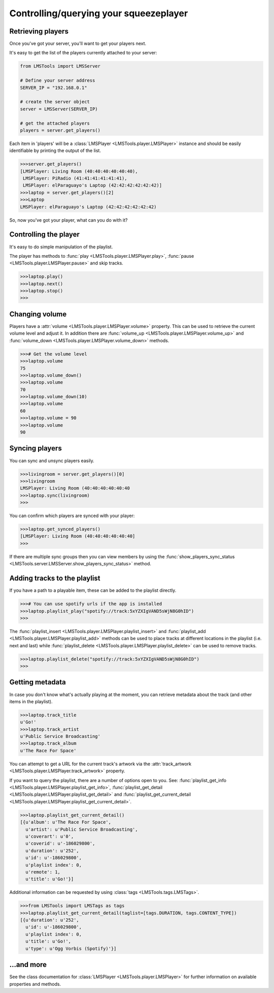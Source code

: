 .. _player-example:

Controlling/querying your squeezeplayer
=======================================

Retrieving players
------------------

Once you've got your server, you'll want to get your players next.

It's easy to get the list of the players currently attached to your server:

.. code-block:: python

    from LMSTools import LMSServer

    # Define your server address
    SERVER_IP = "192.168.0.1"

    # create the server object
    server = LMSServer(SERVER_IP)

    # get the attached players
    players = server.get_players()

Each item in 'players' will be a :class:`LMSPlayer <LMSTools.player.LMSPlayer>` \
instance and should be easily identifiable by printing the output of the list.

.. code-block:: python

    >>>server.get_players()
    [LMSPlayer: Living Room (40:40:40:40:40:40),
     LMSPlayer: PiRadio (41:41:41:41:41:41),
     LMSPlayer: elParaguayo's Laptop (42:42:42:42:42:42)]
    >>>laptop = server.get_players()[2]
    >>>Laptop
    LMSPlayer: elParaguayo's Laptop (42:42:42:42:42:42)

So, now you've got your player, what can you do with it?

Controlling the player
----------------------

It's easy to do simple manipulation of the playlist.

The player has methods to :func:`play <LMSTools.player.LMSPlayer.play>`, \
:func:`pause <LMSTools.player.LMSPlayer.pause>` and skip tracks.

.. code-block:: python

    >>>laptop.play()
    >>>laptop.next()
    >>>laptop.stop()
    >>>

Changing volume
---------------

Players have a :attr:`volume <LMSTools.player.LMSPlayer.volume>` property. This \
can be used to retrieve the current volume level and adjust it. In addition \
there are :func:`volume_up <LMSTools.player.LMSPlayer.volume_up>` and \
:func:`volume_down <LMSTools.player.LMSPlayer.volume_down>` methods.

.. code-block:: python

    >>># Get the volume level
    >>>laptop.volume
    75
    >>>laptop.volume_down()
    >>>laptop.volume
    70
    >>>laptop.volume_down(10)
    >>>laptop.volume
    60
    >>>laptop.volume = 90
    >>>laptop.volume
    90

Syncing players
---------------

You can sync and unsync players easily.

.. code-block:: python

    >>>livingroom = server.get_players()[0]
    >>>livingroom
    LMSPlayer: Living Room (40:40:40:40:40:40
    >>>laptop.sync(livingroom)
    >>>

You can confirm which players are synced with your player:

.. code-block:: python

    >>>laptop.get_synced_players()
    [LMSPlayer: Living Room (40:40:40:40:40:40]
    >>>

If there are multiple sync groups then you can view members by using the \
:func:`show_players_sync_status <LMSTools.server.LMSServer.show_players_sync_status>` \
method.

Adding tracks to the playlist
-----------------------------

If you have a path to a playable item, these can be added to the playlist \
directly.

.. code-block:: python

    >>># You can use spotify urls if the app is installed
    >>>laptop.playlist_play("spotify://track:5xYZXIgVAND5sWjN8G0hID")
    >>>

The :func:`playlist_insert <LMSTools.player.LMSPlayer.playlist_insert>` and \
:func:`playlist_add <LMSTools.player.LMSPlayer.playlist_add>` methods can be \
used to place tracks at different locations in the playlist (i.e. next and \
last) while :func:`playlist_delete <LMSTools.player.LMSPlayer.playlist_delete>` \
can be used to remove tracks.

.. code-block:: python

    >>>laptop.playlist_delete("spotify://track:5xYZXIgVAND5sWjN8G0hID")
    >>>

.. _player-metadata:

Getting metadata
----------------

In case you don't know what's actually playing at the moment, you can retrieve \
metadata about the track (and other items in the playlist).

.. code-block:: python

    >>>laptop.track_title
    u'Go!'
    >>>laptop.track_artist
    u'Public Service Broadcasting'
    >>>laptop.track_album
    u'The Race For Space'

You can attempt to get a URL for the current track's artwork via the \
:attr:`track_artwork <LMSTools.player.LMSPlayer.track_artwork>` property.

If you want to query the playlist, there are a number of options open to you. \
See: :func:`playlist_get_info <LMSTools.player.LMSPlayer.playlist_get_info>`, \
:func:`playlist_get_detail <LMSTools.player.LMSPlayer.playlist_get_detail>` and \
:func:`playlist_get_current_detail <LMSTools.player.LMSPlayer.playlist_get_current_detail>`.

.. code-block:: python

    >>>laptop.playlist_get_current_detail()
    [{u'album': u'The Race For Space',
      u'artist': u'Public Service Broadcasting',
      u'coverart': u'0',
      u'coverid': u'-186029800',
      u'duration': u'252',
      u'id': u'-186029800',
      u'playlist index': 0,
      u'remote': 1,
      u'title': u'Go!'}]

Additional information can be requested by using \
:class:`tags <LMSTools.tags.LMSTags>`.

.. code-block:: python

    >>>from LMSTools import LMSTags as tags
    >>>laptop.playlist_get_current_detail(taglist=[tags.DURATION, tags.CONTENT_TYPE])
    [{u'duration': u'252',
      u'id': u'-186029800',
      u'playlist index': 0,
      u'title': u'Go!',
      u'type': u'Ogg Vorbis (Spotify)'}]

...and more
-----------

See the class documentation for :class:`LMSPlayer <LMSTools.player.LMSPlayer>` \
for further information on available properties and methods.
